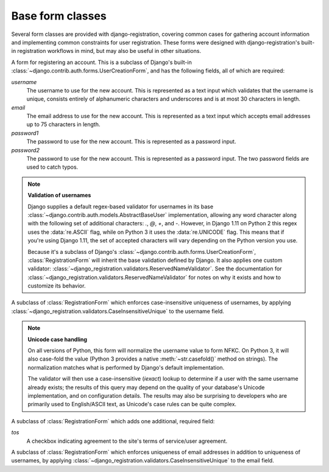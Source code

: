 .. _forms:
.. module:: django_registration.forms

Base form classes
=================

Several form classes are provided with django-registration,
covering common cases for gathering account information and
implementing common constraints for user registration. These forms
were designed with django-registration's built-in registration
workflows in mind, but may also be useful in other situations.


.. class:: RegistrationForm

   A form for registering an account. This is a subclass of Django's
   built-in :class:`~django.contrib.auth.forms.UserCreationForm`, and
   has the following fields, all of which are required:

   `username`
       The username to use for the new account. This is represented as
       a text input which validates that the username is unique,
       consists entirely of alphanumeric characters and underscores
       and is at most 30 characters in length.

   `email`
      The email address to use for the new account. This is
      represented as a text input which accepts email addresses up to
      75 characters in length.

   `password1`
      The password to use for the new account. This is represented as
      a password input.

   `password2`
      The password to use for the new account. This is represented as
      a password input. The two password fields are used to catch
      typos.

   .. note:: **Validation of usernames**

      Django supplies a default regex-based validator for usernames in
      its base :class:`~django.contrib.auth.models.AbstractBaseUser`
      implementation, allowing any word character along with the
      following set of additional characters: `.`, `@`, `+`, and
      `-`. However, in Django 1.11 on Python 2 this regex uses the
      :data:`re.ASCII` flag, while on Python 3 it uses the
      :data:`re.UNICODE` flag. This means that if you're using Django
      1.11, the set of accepted characters will vary depending on the
      Python version you use.

      Because it's a subclass of Django's
      :class:`~django.contrib.auth.forms.UserCreationForm`,
      :class:`RegistrationForm` will inherit the base validation
      defined by Django. It also applies one custom validator:
      :class:`~django_registration.validators.ReservedNameValidator`. See
      the documentation for
      :class:`~django_registration.validators.ReservedNameValidator`
      for notes on why it exists and how to customize its behavior.


.. class:: RegistrationFormCaseInsensitive

   A subclass of :class:`RegistrationForm` which enforces
   case-insensitive uniqueness of usernames, by applying
   :class:`~django_registration.validators.CaseInsensitiveUnique`
   to the username field.

   .. note:: **Unicode case handling**

     On all versions of Python, this form will normalize the username
     value to form NFKC. On Python 3, it will also case-fold the value
     (Python 3 provides a native :meth:`~str.casefold()` method on
     strings). The normalization matches what is performed by Django's
     default implementation.

     The validator will then use a case-insensitive (`iexact`)
     lookup to determine if a user with the same username already
     exists; the results of this query may depend on the quality of
     your database's Unicode implementation, and on configuration
     details. The results may also be surprising to developers who are
     primarily used to English/ASCII text, as Unicode's case rules can
     be quite complex.

.. class:: RegistrationFormTermsOfService

   A subclass of :class:`RegistrationForm` which adds one additional,
   required field:

   `tos`
       A checkbox indicating agreement to the site's terms of
       service/user agreement.


.. class:: RegistrationFormUniqueEmail

   A subclass of :class:`RegistrationForm` which enforces uniqueness
   of email addresses in addition to uniqueness of usernames, by
   applying
   :class:`~django_registration.validators.CaseInsensitiveUnique` to
   the email field.
